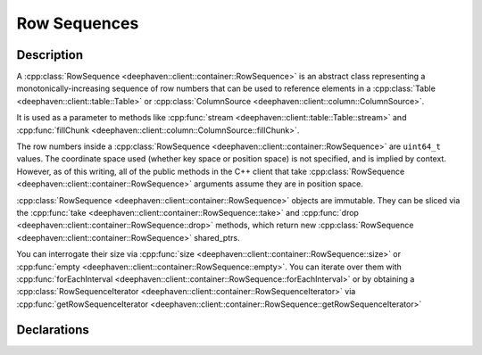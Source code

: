 Row Sequences
=============

Description
-----------

A
:cpp:class:`RowSequence <deephaven::client::container::RowSequence>`
is an abstract class representing a monotonically-increasing sequence of row numbers that can be
used to reference elements in a
:cpp:class:`Table <deephaven::client::table::Table>` or
:cpp:class:`ColumnSource <deephaven::client::column::ColumnSource>`.

It is used as a parameter to methods like
:cpp:func:`stream <deephaven::client::table::Table::stream>` and
:cpp:func:`fillChunk <deephaven::client::column::ColumnSource::fillChunk>`.

The row numbers inside a
:cpp:class:`RowSequence <deephaven::client::container::RowSequence>`
are ``uint64_t`` values. The coordinate space used (whether key space or position space)
is not specified, and is implied by context. However, as of this writing, all of the public
methods in the C++ client that take
:cpp:class:`RowSequence <deephaven::client::container::RowSequence>` arguments
assume they are in position space.

:cpp:class:`RowSequence <deephaven::client::container::RowSequence>`
objects are immutable. They can be sliced via the
:cpp:func:`take <deephaven::client::container::RowSequence::take>`
and
:cpp:func:`drop <deephaven::client::container::RowSequence::drop>`
methods, which return new
:cpp:class:`RowSequence <deephaven::client::container::RowSequence>` shared_ptrs.

You can interrogate their size via
:cpp:func:`size <deephaven::client::container::RowSequence::size>` or
:cpp:func:`empty <deephaven::client::container::RowSequence::empty>`.
You can iterate over them with
:cpp:func:`forEachInterval <deephaven::client::container::RowSequence::forEachInterval>`
or by obtaining a
:cpp:class:`RowSequenceIterator <deephaven::client::container::RowSequenceIterator>`
via
:cpp:func:`getRowSequenceIterator <deephaven::client::container::RowSequence::getRowSequenceIterator>`

Declarations
------------

.. doxygenclass:: deephaven::client::container::RowSequence
   :members:

.. doxygenclass:: deephaven::client::container::RowSequenceBuilder
   :members:

.. doxygenclass:: deephaven::client::container::RowSequenceIterator
   :members:
